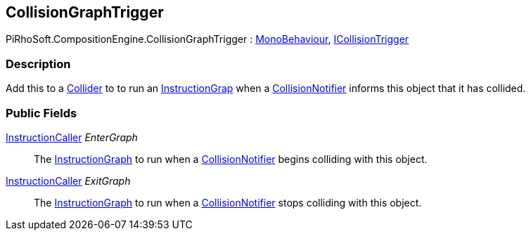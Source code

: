 [#reference/collision-graph-trigger]

## CollisionGraphTrigger

PiRhoSoft.CompositionEngine.CollisionGraphTrigger : https://docs.unity3d.com/ScriptReference/MonoBehaviour.html[MonoBehaviour^], <<reference/i-collision-trigger.html,ICollisionTrigger>>

### Description

Add this to a https://docs.unity3d.com/ScriptReference/Collider.html[Collider^] to to run an <<reference/instruction-graph.html,InstructionGrap>> when a <<reference/collision-notifier.html,CollisionNotifier>> informs this object that it has collided.

### Public Fields

<<reference/instruction-caller.html,InstructionCaller>> _EnterGraph_::

The <<reference/instruction-graph.html,InstructionGraph>> to run when a <<reference/collision-notifier.html,CollisionNotifier>> begins colliding with this object.

<<reference/instruction-caller.html,InstructionCaller>> _ExitGraph_::

The <<reference/instruction-graph.html,InstructionGraph>> to run when a <<reference/collision-notifier.html,CollisionNotifier>> stops colliding with this object.

ifdef::backend-multipage_html5[]
<<manual/collision-graph-trigger.html,Manual>>
endif::[]
